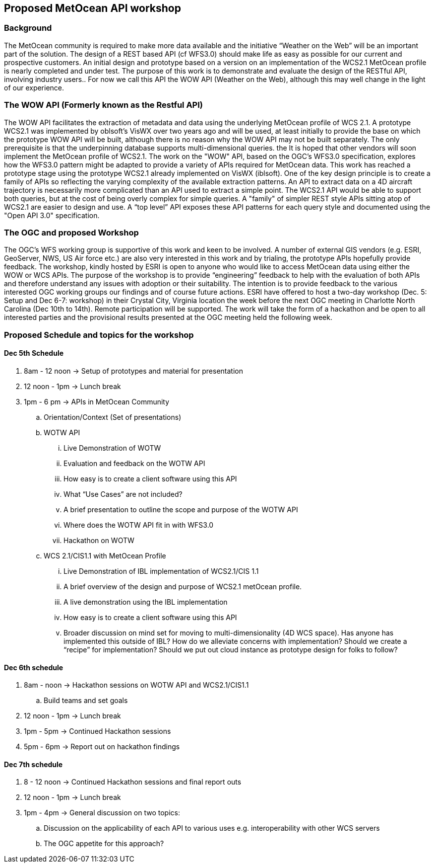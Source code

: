 == Proposed MetOcean API workshop

=== Background
The MetOcean community  is required to make more data available and the initiative “Weather on the Web” will be an important part of the solution. The design of a REST based API (cf WFS3.0) should make life as easy as possible for our current and prospective customers. An initial design and prototype based on a version on an implementation of the WCS2.1 MetOcean profile is nearly completed and under test. The purpose of this work is to demonstrate and evaluate the design of the RESTful API, involving industry users.. For now we call this API the WOW API (Weather on the Web), although this may well change in the light of our experience.

=== The WOW API (Formerly known as the Restful API)
The WOW API facilitates the extraction of metadata and data using the underlying MetOcean profile of WCS 2.1. A prototype WCS2.1  was implemented by oblsoft’s VisWX over two years ago and will be used, at least initially to provide the base on which the prototype WOW API will be built, although there is no reason why the WOW API may not be built separately.  The only prerequisite is that the underpinning database supports multi-dimensional queries. the It is hoped that other vendors will soon implement the MetOcean profile of WCS2.1.
The work on the "WOW" API, based on the OGC's WFS3.0 specification, explores how the WFS3.0 pattern might be adapted to provide a variety of APIs required for MetOcean data. This work has reached a prototype stage using the prototype WCS2.1 already implemented on VisWX (iblsoft). One of the key design principle is to create a family of APIs so reflecting the varying complexity of the available extraction patterns. An API to extract data on a 4D aircraft trajectory is necessarily more complicated than an API used to extract a simple point. The WCS2.1 API would be able to support both queries, but at the cost of being overly complex for simple queries. A "family" of simpler REST style APIs sitting atop of WCS2.1 are easier to design and use. A “top level” API exposes these API patterns for each query style and documented using the "Open API 3.0" specification.

=== The OGC and proposed Workshop
The OGC's WFS working group is supportive of this work and keen to be involved. A number of external GIS vendors (e.g. ESRI, GeoServer, NWS, US Air force etc.) are also very interested in this work and by trialing, the prototype APIs hopefully provide feedback. The workshop, kindly hosted by ESRI is open to anyone who would like to access MetOcean data using either the WOW or WCS APIs. The purpose of the workshop is to provide “engineering” feedback to help with the evaluation of both APIs and therefore understand any issues with adoption or their suitability. The intention is to provide feedback to the various interested OGC working groups our findings and of course future actions.
ESRI have offered to host a two-day workshop (Dec. 5: Setup and Dec 6-7: workshop) in their Crystal City, Virginia location the week before the next OGC meeting in Charlotte North Carolina (Dec 10th to 14th).  Remote participation will be supported.  The work will take the form of a hackathon and be open to all interested parties and the provisional results presented at the OGC meeting held the following week. 

=== Proposed Schedule and topics for the workshop
==== Dec 5th Schedule

. 	8am - 12 noon → Setup of prototypes and material for presentation

. 	12 noon - 1pm → Lunch break

. 	1pm - 6 pm → APIs in MetOcean Community

.. 	Orientation/Context (Set of presentations)

.. 	WOTW API

... 	Live Demonstration of WOTW

... 	Evaluation and feedback on the WOTW API

... 	How easy is to create a client software using this API

... 	What “Use Cases” are not included?

... 	A brief presentation to outline the scope and purpose of the WOTW API

... 	Where does the WOTW API fit in with WFS3.0

... 	Hackathon on WOTW

.. 	WCS 2.1/CIS1.1 with MetOcean Profile

... 	Live Demonstration of IBL implementation of WCS2.1/CIS 1.1

... 	A brief overview of the design and purpose of WCS2.1 metOcean profile.

... 	A live demonstration using the IBL implementation

... 	How easy is to create a client software using this API

... 	Broader discussion on mind set for moving to multi-dimensionality (4D WCS space).  Has anyone has implemented this outside of IBL?  How do we alleviate concerns with implementation?  Should we create a “recipe” for implementation?  Should we put out cloud instance as prototype design for folks to follow?

==== Dec 6th schedule

. 	8am - noon → Hackathon sessions on WOTW API and WCS2.1/CIS1.1

.. 	Build teams and set goals

. 	12 noon - 1pm → Lunch break

. 	1pm - 5pm → Continued Hackathon sessions

. 	5pm - 6pm → Report out on hackathon findings

==== Dec 7th schedule

. 	8 - 12 noon → Continued Hackathon sessions and final report outs

. 	12 noon - 1pm → Lunch break

. 	1pm - 4pm → General discussion on two topics:

.. 	Discussion on the applicability of each API to various uses e.g. interoperability with other WCS servers

.. 	The OGC appetite for this approach?

